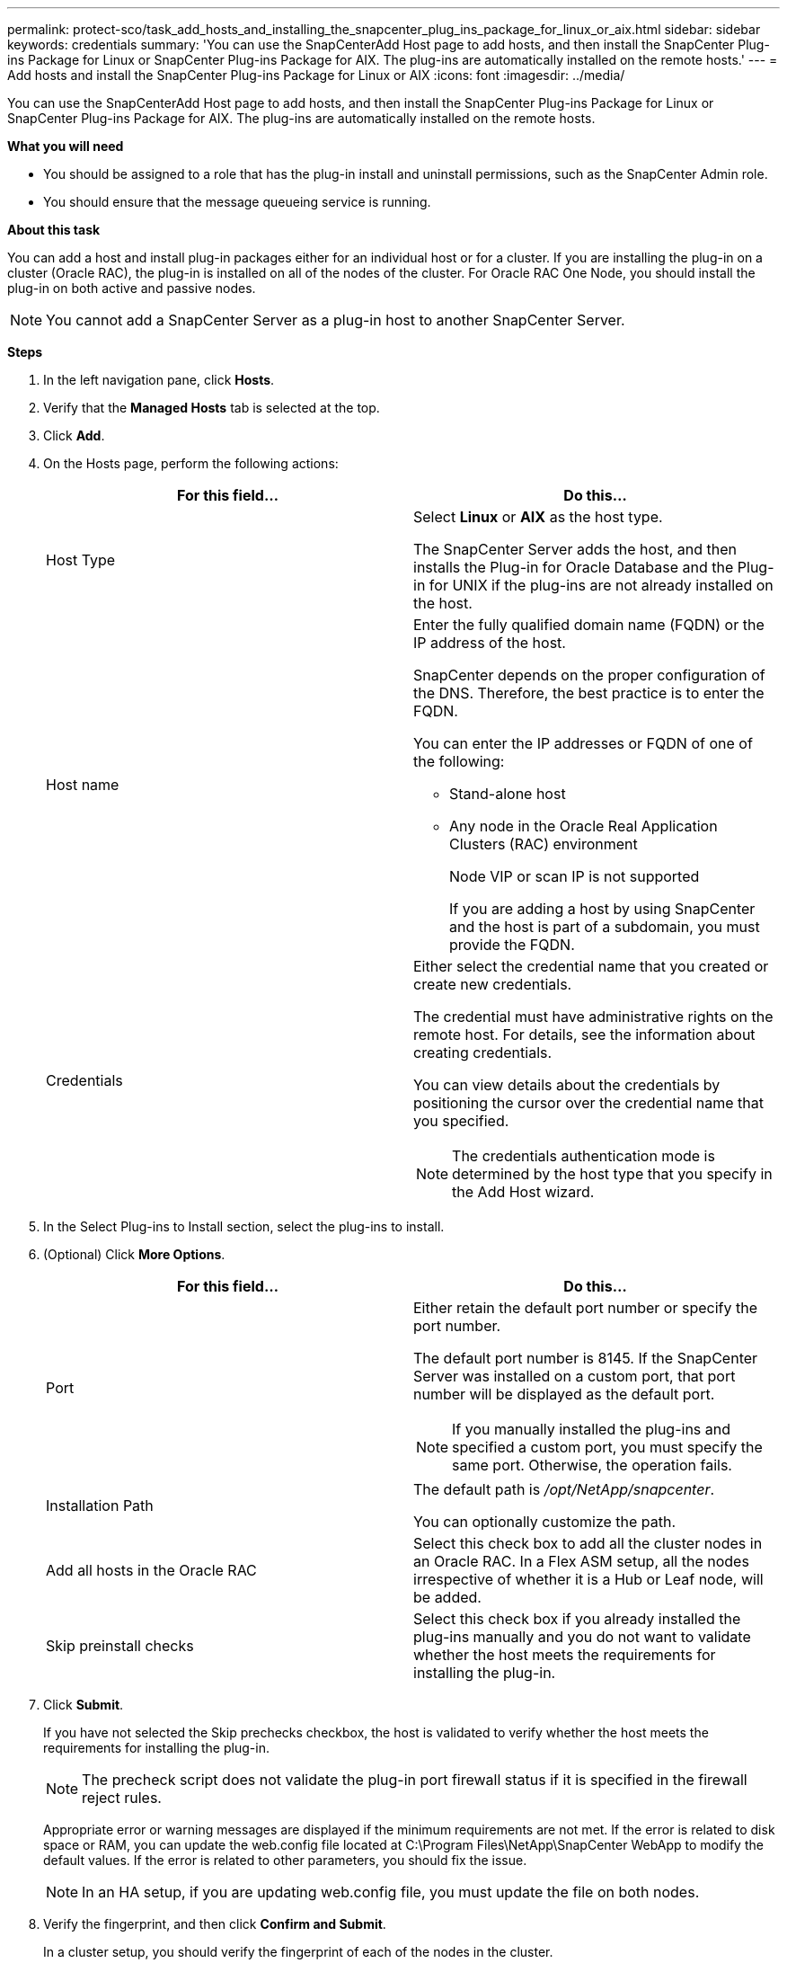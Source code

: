 ---
permalink: protect-sco/task_add_hosts_and_installing_the_snapcenter_plug_ins_package_for_linux_or_aix.html
sidebar: sidebar
keywords: credentials
summary: 'You can use the SnapCenterAdd Host page to add hosts, and then install the SnapCenter Plug-ins Package for Linux or SnapCenter Plug-ins Package for AIX. The plug-ins are automatically installed on the remote hosts.'
---
= Add hosts and install the SnapCenter Plug-ins Package for Linux or AIX
:icons: font
:imagesdir: ../media/

[.lead]
You can use the SnapCenterAdd Host page to add hosts, and then install the SnapCenter Plug-ins Package for Linux or SnapCenter Plug-ins Package for AIX. The plug-ins are automatically installed on the remote hosts.

*What you will need*

* You should be assigned to a role that has the plug-in install and uninstall permissions, such as the SnapCenter Admin role.
* You should ensure that the message queueing service is running.

*About this task*

You can add a host and install plug-in packages either for an individual host or for a cluster. If you are installing the plug-in on a cluster (Oracle RAC), the plug-in is installed on all of the nodes of the cluster. For Oracle RAC One Node, you should install the plug-in on both active and passive nodes.

NOTE: You cannot add a SnapCenter Server as a plug-in host to another SnapCenter Server.

*Steps*

. In the left navigation pane, click *Hosts*.
. Verify that the *Managed Hosts* tab is selected at the top.
. Click *Add*.
. On the Hosts page, perform the following actions:
+
|===
| For this field... | Do this...

a|
Host Type
a|
Select *Linux* or *AIX* as the host type.

The SnapCenter Server adds the host, and then installs the Plug-in for Oracle Database and the Plug-in for UNIX if the plug-ins are not already installed on the host.
a|
Host name
a|
Enter the fully qualified domain name (FQDN) or the IP address of the host.

SnapCenter depends on the proper configuration of the DNS. Therefore, the best practice is to enter the FQDN.

You can enter the IP addresses or FQDN of one of the following:

 ** Stand-alone host
 ** Any node in the Oracle Real Application Clusters (RAC) environment
+
Node VIP or scan IP is not supported

+
If you are adding a host by using SnapCenter and the host is part of a subdomain, you must provide the FQDN.
a|
Credentials
a|
Either select the credential name that you created or create new credentials.

The credential must have administrative rights on the remote host. For details, see the information about creating credentials.

You can view details about the credentials by positioning the cursor over the credential name that you specified.

NOTE: The credentials authentication mode is determined by the host type that you specify in the Add Host wizard.
|===

. In the Select Plug-ins to Install section, select the plug-ins to install.
. (Optional) Click *More Options*.
+
|===
| For this field...| Do this...

a|
Port
a|
Either retain the default port number or specify the port number.

The default port number is 8145. If the SnapCenter Server was installed on a custom port, that port number will be displayed as the default port.

NOTE: If you manually installed the plug-ins and specified a custom port, you must specify the same port. Otherwise, the operation fails.

a|
Installation Path
a|
The default path is _/opt/NetApp/snapcenter_.

You can optionally customize the path.

a|
Add all hosts in the Oracle RAC
a|
Select this check box to add all the cluster nodes in an Oracle RAC.
//Included the below info for BURT 1348035 for 4.5
In a Flex ASM setup, all the nodes irrespective of whether it is a Hub or Leaf node, will be added.
a|
Skip preinstall checks
a|
Select this check box if you already installed the plug-ins manually and you do not want to validate whether the host meets the requirements for installing the plug-in.
|===

. Click *Submit*.
+
If you have not selected the Skip prechecks checkbox, the host is validated to verify whether the host meets the requirements for installing the plug-in.
+
NOTE: The precheck script does not validate the plug-in port firewall status if it is specified in the firewall reject rules.

+
Appropriate error or warning messages are displayed if the minimum requirements are not met. If the error is related to disk space or RAM, you can update the web.config file located at C:\Program Files\NetApp\SnapCenter WebApp to modify the default values. If the error is related to other parameters, you should fix the issue.
+
NOTE: In an HA setup, if you are updating web.config file, you must update the file on both nodes.

. Verify the fingerprint, and then click *Confirm and Submit*.
+
In a cluster setup, you should verify the fingerprint of each of the nodes in the cluster.
+
NOTE: SnapCenter does not support ECDSA algorithm.

+
NOTE: Fingerprint verification is mandatory even if the same host was added earlier to SnapCenter and the fingerprint was confirmed.

. Monitor the installation progress.
+
<<<<<<< HEAD
The installation-specific log files are located at /custom_location/snapcenter/logs.

After installing the plug-in, all of the databases on that host are automatically discovered and displayed in the Resources page. If nothing is displayed, click *Refresh Resources*.
=======
The installation-specific log files are located at _/custom_location/snapcenter/logs_.

*After you finish*

All the databases on the host are automatically discovered and displayed in the Resources page. If nothing is displayed, click *Refresh Resources*.
>>>>>>> 68a785c3d2c79982371c3b978713c9b2601d1629
